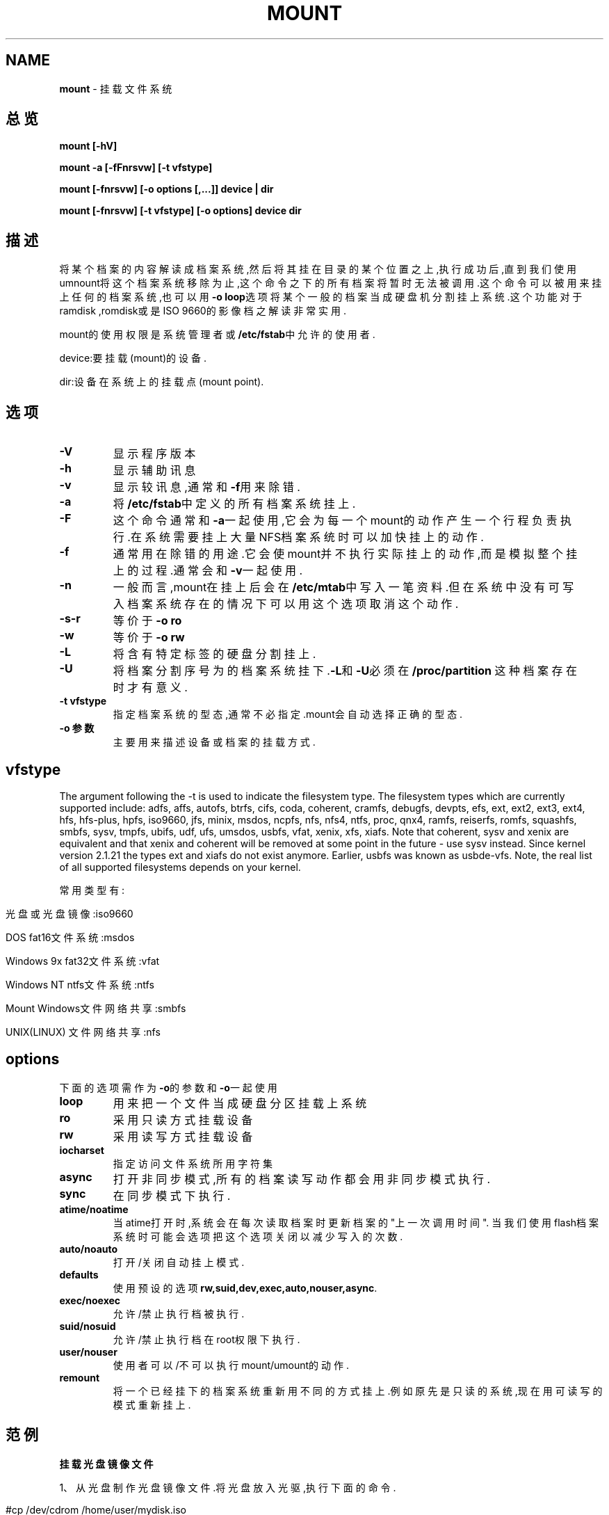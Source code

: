 .\" generated with Ronn/v0.7.3
.\" http://github.com/rtomayko/ronn/tree/0.7.3
.
.TH "MOUNT" "1" "March 2015" "" ""
.
.SH "NAME"
\fBmount\fR \- 挂载文件系统
.
.SH "总览"
\fBmount [\-hV]\fR
.
.P
\fBmount \-a [\-fFnrsvw] [\-t vfstype]\fR
.
.P
\fBmount [\-fnrsvw] [\-o options [,\.\.\.]] device | dir\fR
.
.P
\fBmount [\-fnrsvw] [\-t vfstype] [\-o options] device dir\fR
.
.SH "描述"
将某个档案的内容解读成档案系统,然后将其挂在目录的某个位置之上,执行成功后 ,直到我们使用umnount将这个档案系统移除为止,这个命令之下的所有档案将暂时 无法被调用\.这个命令可以被用来挂上任何的档案系统,也可以用\fB\-o loop\fR选项将 某个一般的档案当成硬盘机分割挂上系统\.这个功能对于ramdisk ,romdisk或是ISO 9660的影像档之解读非常实用\.
.
.P
mount的使用权限是系统管理者或\fB/etc/fstab\fR中允许的使用者\.
.
.P
device:要挂载(mount)的设备\.
.
.P
dir:设备在系统上的挂载点(mount point)\.
.
.SH "选项"
.
.TP
\fB\-V\fR
显示程序版本
.
.TP
\fB\-h\fR
显示辅助讯息
.
.TP
\fB\-v\fR
显示较讯息,通常和\fB\-f\fR用来除错\.
.
.TP
\fB\-a\fR
将\fB/etc/fstab\fR中定义的所有档案系统挂上\.
.
.TP
\fB\-F\fR
这个命令通常和\fB\-a\fR一起使用,它会为每一个mount的动作产生一个行程负 责执行\.在系统需要挂上大量NFS档案系统时可以加快挂上的动作\.
.
.TP
\fB\-f\fR
通常用在除错的用途\.它会使mount并不执行实际挂上的动作,而是模拟整 个挂上的过程\.通常会和\fB\-v\fR一起使用\.
.
.TP
\fB\-n\fR
一般而言,mount在挂上后会在\fB/etc/mtab\fR中写入一笔资料\.但在系统中没 有可写入档案系统存在的情况下可以用这个选项取消这个动作\.
.
.TP
\fB\-s\-r\fR
等价于\fB\-o ro\fR
.
.TP
\fB\-w\fR
等价于\fB\-o rw\fR
.
.TP
\fB\-L\fR
将含有特定标签的硬盘分割挂上\.
.
.TP
\fB\-U\fR
将档案分割序号为的档案系统挂下\.\fB\-L\fR和\fB\-U\fR必须在\fB/proc/partition\fR 这种档案存在时才有意义\.
.
.TP
\fB\-t vfstype\fR
指定档案系统的型态,通常不必指定\.mount会自动选择正确的型态\.
.
.TP
\fB\-o 参数\fR
主要用来描述设备或档案的挂载方式\.
.
.SH "vfstype"
The argument following the \-t is used to indicate the filesystem type\. The filesystem types which are currently supported include: adfs, affs, autofs, btrfs, cifs, coda, coherent, cramfs, debugfs, devpts, efs, ext, ext2, ext3, ext4, hfs, hfs‐plus, hpfs, iso9660, jfs, minix, msdos, ncpfs, nfs, nfs4, ntfs, proc, qnx4, ramfs, reiserfs, romfs, squashfs, smbfs, sysv, tmpfs, ubifs, udf, ufs, umsdos, usbfs, vfat, xenix, xfs, xiafs\. Note that coherent, sysv and xenix are equivalent and that xenix and coherent will be removed at some point in the future \- use sysv instead\. Since kernel version 2\.1\.21 the types ext and xiafs do not exist anymore\. Earlier, usbfs was known as usbde‐vfs\. Note, the real list of all supported filesystems depends on your kernel\.
.
.P
常用类型有:
.
.IP "" 4
.
.nf

光盘或光盘镜像:iso9660

DOS fat16文件系统:msdos

Windows 9x fat32文件系统:vfat

Windows NT ntfs文件系统:ntfs

Mount Windows文件网络共享:smbfs

UNIX(LINUX) 文件网络共享:nfs
.
.fi
.
.IP "" 0
.
.SH "options"
下面的选项需作为\fB\-o\fR的参数和\fB\-o\fR一起使用
.
.TP
\fBloop\fR
用来把一个文件当成硬盘分区挂载上系统
.
.TP
\fBro\fR
采用只读方式挂载设备
.
.TP
\fBrw\fR
采用读写方式挂载设备
.
.TP
\fBiocharset\fR
指定访问文件系统所用字符集
.
.TP
\fBasync\fR
打开非同步模式,所有的档案读写动作都会用非同步模式执行\.
.
.TP
\fBsync\fR
在同步模式下执行\.
.
.TP
\fBatime/noatime\fR
当atime打开时,系统会在每次读取档案时更新档案的"上一次调用时间"\. 当我们使用flash档案系统时可能会选项把这个选项关闭以减少写入的次 数\.
.
.TP
\fBauto/noauto\fR
打开/关闭自动挂上模式\.
.
.TP
\fBdefaults\fR
使用预设的选项\fBrw,suid,dev,exec,auto,nouser,async\fR\.
.
.TP
\fBexec/noexec\fR
允许/禁止执行档被执行\.
.
.TP
\fBsuid/nosuid\fR
允许/禁止执行档在root权限下执行\.
.
.TP
\fBuser/nouser\fR
使用者可以/不可以执行mount/umount的动作\.
.
.TP
\fBremount\fR
将一个已经挂下的档案系统重新用不同的方式挂上\.例如原先是只读的系 统,现在用可读写的模式重新挂上\.
.
.SH "范例"
\fB挂载光盘镜像文件\fR
.
.P
1、从光盘制作光盘镜像文件\.将光盘放入光驱,执行下面的命令\.
.
.IP "" 4
.
.nf

#cp /dev/cdrom /home/user/mydisk\.iso
或
#dd if=/dev/cdrom of=/home/user/mydisk\.iso
.
.fi
.
.IP "" 0
.
.P
注:执行上面的任何一条命令都可将当前光驱里的光盘制作成光盘镜像文件 "/home/user/mydisk\.iso"
.
.P
2、将文件和目录制作成光盘镜像文件,执行下面的命令\.
.
.IP "" 4
.
.nf

#mkisofs \-r \-J \-V mydisk \-o /home/user/mydisk\.iso /home/user/ mydir
.
.fi
.
.IP "" 0
.
.P
注:这条命令将/home/user/mydir目录下所有的目录和文件制作成光盘镜像文件 "/home/user/mydisk\.iso",光盘卷标为mydisk\.
.
.P
3、光盘镜像文件的挂载(mount)
.
.IP "" 4
.
.nf

#mkdir /mnt/vcdrom
.
.fi
.
.IP "" 0
.
.P
注:建立一个目录用来作挂载点(mount point)
.
.IP "" 4
.
.nf

#mount \-o loop \-t iso9660 /home/user/mydisk\.iso /mnt/vcdrom
.
.fi
.
.IP "" 0
.
.P
注:使用/mnt/vcdrom就可以访问盘镜像文件mydisk\.iso里的所有文件了\.
.
.P
\fB挂载移动硬盘\fR
.
.P
对linux系统而言,USB接口的移动硬盘是当作SCSI设备对待的\.插入移动硬盘之前, 应先用\fBfdisk \-l\fR或\fBmore /proc/partitions\fR查看系统的硬盘和硬盘分区情况\.
.
.IP "" 4
.
.nf

# fdisk \-l
.
.fi
.
.IP "" 0
.
.P
接好移动硬盘后,再用\fBfdisk \-l\fR或\fBmore /proc/partitions\fR查看系统的硬盘和硬 盘分区情况
.
.IP "" 4
.
.nf

# fdisk \-l
.
.fi
.
.IP "" 0
.
.P
假设你发现多了一个SCSI硬盘"/dev/sdc"和它的两个磁盘分区"/dev/sdc1"、 "/dev/sdc2",其中"/dev/sdc5"是"/dev/sdc2"分区的逻辑分区\.我们可以使用下面 的命令挂载"/dev/sdc1"和"/dev/sdc5"\.
.
.IP "" 4
.
.nf

#mkdir \-p /mnt/usbhd1

#mkdir \-p /mnt/usbhd2
.
.fi
.
.IP "" 0
.
.P
注:建立目录用来作挂载点(mount point)
.
.IP "" 4
.
.nf

#mount \-t ntfs /dev/sdc1 /mnt/usbhd1

#mount \-t vfat /dev/sdc5 /mnt/usbhd2
.
.fi
.
.IP "" 0
.
.P
注:对ntfs格式的磁盘分区应使用\fB\-t ntfs\fR参数,对fat32格式的磁盘分区应使用 \fB\-t vfat\fR参数\.若汉字文件名显示为乱码或不显示,可以使用下面的命令格式\.
.
.IP "" 4
.
.nf

#mount \-t ntfs \-o iocharset=cp936 /dev/sdc1 /mnt/usbhd1

#mount \-t vfat \-o iocharset=cp936 /dev/sdc5 /mnt/usbhd2
.
.fi
.
.IP "" 0
.
.P
linux系统下使用fdisk分区命令和mkfs文件系统创建命令可以将移动硬盘的分区制 作成linux系统所特有的ext2、ext3格式\.这样,在linux下使用就更方便了\.使用下 面的命令直接挂载即可\.
.
.IP "" 4
.
.nf

#mount /dev/sdc1 /mnt/usbhd1
.
.fi
.
.IP "" 0
.
.P
\fB挂载U盘\fR
.
.P
和USB接口的移动硬盘一样对linux系统而言U盘也是当作SCSI设备对待的\.使用方法 和移动硬盘完全一样\.
.
.P
\fB挂载Windows文件共享\fR
.
.P
Windows网络共享的核心是SMB/CIFS,在linux下要挂载windows的磁盘共享,就必须 安装和使用samba软件包\.现在流行的linux发行版绝大多数已经包含了samba软件包 ,如果安装linux系统时未安装samba请首先安装samba\.
.
.P
当windows系统共享设置好以后,就可以在linux客户端挂载了,具体操作如下:
.
.IP "" 4
.
.nf

# mkdir \-p /mnt/samba/etc/rc\.d/init\.d/portmap start (默认启动)

/etc/rc\.d/init\.d/nfs start 启动NFS服务

/etc/rc\.d/init\.d/nfs stop 停止NFS服务
.
.fi
.
.IP "" 0
.
.P
注:建立一个目录用来作挂载点(mount point)
.
.IP "" 4
.
.nf

# mount \-o username=user,password=pass //10\.140\.133\.23/c$ /mnt/samba
.
.fi
.
.IP "" 0
.
.P
注:user和pass是ip地址为10\.140\.133\.23的Windows计算机的一个用户名和密码, c$
.
.P
如此就可以在linux系统上通过/mnt/samba来访问windows系统磁盘上的文件了\.以 上操作在redhat as server 3、redflag server 4\.1、suse server 9以及windows NT 4\.0、windows 2000、windows xp、windows 2003环境下测试通过\.
.
.P
\fB挂载UNIX系统NFS文件共享\fR
.
.P
类似于Windows的网络共享,UNIX(Linux)系统也有自己的网络共享,那就是NFS(网 络文件系统),下面我们就以SUN Solaris2\.8和REDHAT as server 3 为例简单介绍 一下在linux下如何mount nfs网络共享\.
.
.P
在linux客户端挂载(mount)NFS磁盘共享之前,必须先配置好NFS服务端\.
.
.P
1、Solaris系统NFS服务端配置方法如下:
.
.P
(1)修改 /etc/dfs/dfstab, 增加共享目录
.
.IP "" 4
.
.nf

share \-F nfs \-o rw /export/home/user
.
.fi
.
.IP "" 0
.
.P
(2)启动nfs服务
.
.IP "" 4
.
.nf

# /etc/init\.d/nfs\.server start
.
.fi
.
.IP "" 0
.
.P
(3)NFS服务启动以后,也可以使用下面的命令增加新的共享
.
.IP "" 4
.
.nf

# share /export/home/user1

# share /export/home/user2
.
.fi
.
.IP "" 0
.
.P
注:/export/home/user和/export/home/user1是准备共享的目录
.
.P
2、linux系统NFS服务端配置方法如下:
.
.P
(1)修改 /etc/exports,增加共享目录
.
.IP "" 4
.
.nf

/export/home/user 10\.140\.133\.23(rw)

/export/home/user1 *(rw)

/export/home/user2 linux\-client(rw)
.
.fi
.
.IP "" 0
.
.P
注:/export/home/目录下的user、user1、user2是准备共享的目录,10\.140\.133\.23 、*、linux\-client是被允许挂载此共享linux客户机的IP地址或主机名\.如果要 使用主机名linux\-client必须在服务端主机/etc/hosts文件里增加linux\-client 主机ip定义\.格式如下:
.
.IP "" 4
.
.nf

10\.140\.133\.23 linux\-client
.
.fi
.
.IP "" 0
.
.P
(2)启动与停止NFS服务
.
.IP "" 4
.
.nf

/etc/rc\.d/init\.d/portmap start (在REDHAT中PORTMAP是默认启动的)

/etc/rc\.d/init\.d/nfs start 启动NFS服务

/etc/rc\.d/init\.d/nfs stop 停止NFS服务
.
.fi
.
.IP "" 0
.
.P
注:若修改/etc/export文件增加新的共享,应先停止NFS服务,再启动NFS服务方能使 新增加的共享起作用\.使用命令exportfs \-rv也可以达到同样的效果\.
.
.P
3、linux客户端挂载(mount)其他linux系统或UNIX系统的NFS共享
.
.IP "" 4
.
.nf

# mkdir \-p /mnt/nfs
.
.fi
.
.IP "" 0
.
.P
注:建立一个目录用来作挂载点(mount point)
.
.IP "" 4
.
.nf

#mount \-t nfs \-o rw 10\.140\.133\.9:/export/home/user /mnt/nfs
.
.fi
.
.IP "" 0
.
.P
注:这里我们假设10\.140\.133\.9是NFS服务端的主机IP地址,当然这里也可以使用主 机名,但必须在本机/etc/hosts文件里增加服务端ip定义\./export/home/user为服 务端共享的目录\.
.
.SH "相关命令"
umount(1)
.
.SH "版权"
本手册由以下文档整理而来
.
.P
\fIhttp://www\.cnblogs\.com/lovemo1314/archive/2011/09/30/2196703\.html\fR
.
.P
\fIhttp://www\.jb51\.net/linux/mount\.htm\fR
